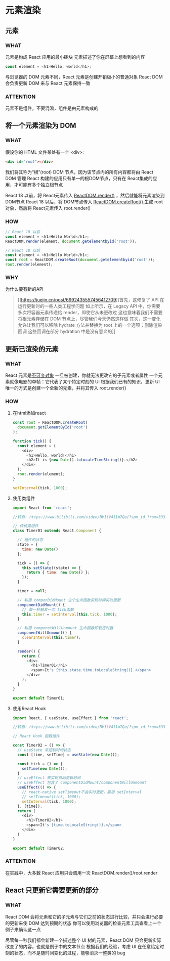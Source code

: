 * 元素渲染


** 元素

*** WHAT
元素是构成 React 应用的最小砖块
元素描述了你在屏幕上想看到的内容
#+begin_src js
  const element = <h1>Hello, world</h1>;
#+end_src

与浏览器的 DOM 元素不同，React 元素是创建开销极小的普通对象
React DOM 会负责更新 DOM 来与 React 元素保持一致

*** ATTENTION
元素不是组件，不要混淆，组件是由元素构成的


** 将一个元素渲染为 DOM

*** WHAT
假设你的 HTML 文件某处有一个 <div>:
#+begin_src html
  <div id="root"></div>
#+end_src

我们将其称为“根”(root) DOM 节点，因为该节点内的所有内容都将由 React DOM 管理
React 构建的应用只有单一的根DOM节点，只有在 React集成的应用，才可能有多个独立根节点

React 18 以前，将 React元素传入 [[https://react.docschina.org/docs/react-dom.html#render][ReactDOM.render()]] ，然后就能将元素渲染到DOM节点
React 18 以后，将 DOM节点传入 [[https://reactjs.org/docs/react-dom-client.html#createroot][ReactDOM.createRoot() ]]生成 root 对象，然后将 React元素传入 root.render()

*** HOW
#+begin_src js
  // React 18 以前
  const element = <h1>Hello World</h1>;
  ReactDOM.render(element, document.getelementbyid('root'));
  
  // React 18 以后
  const element = <h1>Hello World</h1>;
  const root = ReactDOM.createRoot(document.getelementbyid('root'));
  root.render(element);
#+end_src

*** WHY
为什么要有新的API
#+begin_quote
[[https://juejin.cn/post/6992435557456412709][首先，这修复了 API 在运行更新时的一些人类工程学问题
如上所示，在 Legacy API 中，你需要多次将容器元素传递给 render，即使它从未更改过
这也意味着我们不需要将根元素存储在 DOM 节点上，尽管我们今天仍然这样做
其次，这一变化允许让我们可以移除 hydrate 方法并替换为 root 上的一个选项；删除渲染回调
这些回调在部分 hydration 中是没有意义的]]
#+end_quote


** 更新已渲染的元素

*** WHAT
React 元素是[[https://en.wikipedia.org/wiki/Immutable_object][不可变对象]]
一旦被创建，你就无法更改它的子元素或者属性
一个元素就像电影的单帧：它代表了某个特定时刻的 UI
根据我们已有的知识，更新 UI 唯一的方式是创建一个全新的元素，并将其传入 root.render()

*** HOW
1. 在html添加react
   #+begin_src js
     const root = ReactDOM.createRoot(
       document.getElementById('root')
     );

     function tick() {
       const element = (
         <div>
           <h1>Hello, world!</h1>
           <h2>It is {new Date().toLocaleTimeString()}.</h2>
         </div>
       );
       root.render(element);
     }

     setInterval(tick, 1000);
   #+end_src

2. 使用类组件
   #+begin_src js
     import React from 'react';

     //转自: https://www.bilibili.com/video/BV1tV411m7Qo/?spm_id_from=333.999.0.0

     // 传统类组件
     class Timer01 extends React.Component {

       // 组件的状态
       state = {
         time: new Date()
       };

       tick = () => {
         this.setState((state) => {
           return { time: new Date() };
         });
       }

       timer = null;

       // 利用 componDidMount 这个生命函数实现时间实时更新
       componentDidMount() {
         // 每一秒触发一次 tick函数
         this.timer = setInterval(this.tick, 1000);
       }

       // 利用 componetWillUnmount 生命函数卸载定时器
       componentWillUnmount() {
         clearInterval(this.timer);
       }
  
       render() {
         return (
           <div>
             <h1>Timer01</h1>
             <span>It's {this.state.time.toLocaleString()}.</span>
           </div>
         );
       }
     }

     export default Timer01;
   #+end_src   

3. 使用React Hook
   #+begin_src js
     import React, { useState, useEffect } from 'react';

     //转自: https://www.bilibili.com/video/BV1tV411m7Qo/?spm_id_from=333.999.0.0

     // React Hook 函数组件

     const Timer02 = () => {
       // useState 来控制时间状态
       const [time, setTime] = useState(new Date());

       const tick = () => {
         setTime(new Date());
       }
       // useEffect 来实现自动更新时间
       // useEffect 包含了 componentDidMount/componentWillUnmount
       useEffect(() => {
         // react-native setTimeout不会实时更新，要用 setInterval
         // setTimeout(tick, 1000);
         setInterval(tick, 1000);
       }, [time]);
       return (
         <div>
           <h1>Timer02</h1>
           <span>It's {time.toLocaleString()}.</span>
         </div>
       )
     }

     export default Timer02;
   #+end_src
      
*** ATTENTION
在实践中，大多数 React 应用只会调用一次 ReactDOM.render()/root.render


** React 只更新它需要更新的部分

*** WHAT
React DOM 会将元素和它的子元素与它们之前的状态进行比较，并只会进行必要的更新来使 DOM 达到预期的状态
你可以使用浏览器的检查元素工具查看上一个例子来确认这一点

尽管每一秒我们都会新建一个描述整个 UI 树的元素，React DOM 只会更新实际改变了的内容，也就是例子中的文本节点
根据我们的经验，考虑 UI 在任意给定时刻的状态，而不是随时间变化的过程，能够消灭一整类的 bug
